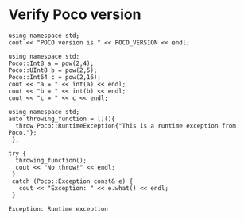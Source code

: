* Verify Poco version

#+name: check_poco_version
#+header: :exports  results   :results  scalar
#+header: :libs     -lvcpkg_Poco
#+header: :includes <iostream> <Poco/Version.h>
#+begin_src C++
using namespace std;
cout << "POCO version is " << POCO_VERSION << endl;
#+end_src


#+name: check_poco_foundation
#+header: :exports  results   :results  scalar
#+header: :libs     -lvcpkg_Poco
#+header: :includes <iostream> <Poco/Foundation.h> <cmath>
#+begin_src C++
using namespace std;
Poco::Int8 a = pow(2,4);
Poco::UInt8 b = pow(2,5);
Poco::Int64 c = pow(2,16);
cout << "a = " << int(a) << endl;
cout << "b = " << int(b) << endl;
cout << "c = " << c << endl;
#+end_src


#+name: check_poco_exceptions
#+header: :exports  results   :results  scalar
#+header: :libs     -lvcpkg_Poco
#+header: :includes <iostream> <Poco/Exception.h> <cmath>
#+begin_src C++
using namespace std;
auto throwing_function = [](){
  throw Poco::RuntimeException{"This is a runtime exception from Poco."};
 };

try {
  throwing_function();
  cout << "No throw!" << endl;
 }
 catch (Poco::Exception const& e) {
   cout << "Exception: " << e.what() << endl;
 }
#+end_src

#+RESULTS: check_poco_exceptions
: Exception: Runtime exception
